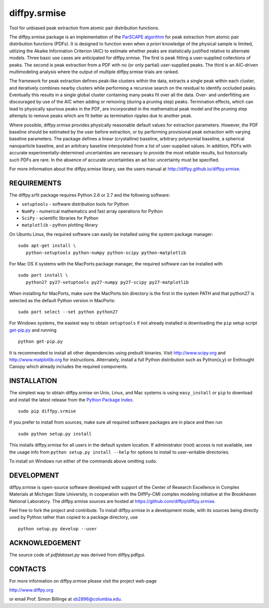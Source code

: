 diffpy.srmise
========================================================================

Tool for unbiased peak extraction from atomic pair distribution functions.

The diffpy.srmise package is an implementation of the `ParSCAPE algorithm  
<https://dx.doi.org/10.1107/S2053273315005276>`_ for peak extraction from 
atomic pair distribution functions (PDFs).  It is designed to function even 
when *a priori* knowledge of the physical sample is limited, utilizing the 
Akaike Information Criterion (AIC) to estimate whether peaks are 
statistically justified relative to alternate models.  Three basic use cases 
are anticipated for diffpy.srmise.  The first is peak fitting a user-supplied 
collections of peaks.  The second is peak extraction from a PDF with no (or 
only partial) user-supplied peaks.  The third is an AIC-driven multimodeling 
analysis where the output of multiple diffpy.srmise trials are ranked. 

The framework for peak extraction defines peak-like clusters within the data, 
extracts a single peak within each cluster, and iteratively combines nearby 
clusters while performing a recursive search on the residual to identify 
occluded peaks.  Eventually this results in a single global cluster 
containing many peaks fit over all the data.  Over- and underfitting are 
discouraged by use of the AIC when adding or removing (during a pruning step) 
peaks.  Termination effects, which can lead to physically spurious peaks in 
the PDF, are incorporated in the mathematical peak model and the pruning step 
attempts to remove peaks which are fit better as termination ripples due to 
another peak. 

Where possible, diffpy.srmise provides physically reasonable default values 
for extraction parameters.  However, the PDF baseline should be estimated by 
the user before extraction, or by performing provisional peak extraction with 
varying baseline parameters.  The package defines a linear (crystalline) 
baseline, arbitrary polynomial baseline, a spherical nanoparticle baseline, 
and an arbitrary baseline interpolated from a list of user-supplied values.  
In addition, PDFs with accurate experimentally-determined uncertainties are 
necessary to provide the most reliable results, but historically such PDFs 
are rare.  In the absence of accurate uncertainties an ad hoc uncertainty 
must be specified. 

For more information about the diffpy.srmise library, see the users manual at
http://diffpy.github.io/diffpy.srmise.

REQUIREMENTS
------------------------------------------------------------------------

The diffpy.srfit package requires Python 2.6 or 2.7 and the following software:

* ``setuptools`` - software distribution tools for Python
* ``NumPy`` - numerical mathematics and fast array operations for Python
* ``SciPy`` - scientific libraries for Python
* ``matplotlib`` - python plotting library

On Ubuntu Linux, the required software can easily be installed using
the system package manager::

   sudo apt-get install \
      python-setuptools python-numpy python-scipy python-matplotlib

For Mac OS X systems with the MacPorts package manager, the required
software can be installed with ::

   sudo port install \
      python27 py27-setuptools py27-numpy py27-scipy py27-matplotlib

When installing for MacPorts, make sure the MacPorts bin directory is the first
in the system PATH and that python27 is selected as the default Python version
in MacPorts::

   sudo port select --set python python27

For Windows systems, the easiest way to obtain ``setuptools`` if not already 
installed is downloading the ``pip`` setup script `get-pip.py 
<https://bootstrap.pypa.io/get-pip.py>`_ and running :: 

    python get-pip.py
    
It is recommended to install all other dependencies using prebuilt binaries.  
Visit http://www.scipy.org and http://www.matplotlib.org for instructions.  
Alternately, install a full Python distribution such as Python(x,y) or 
Enthought Canopy which already includes the required components. 

INSTALLATION
------------------------------------------------------------------------

The simplest way to obtain diffpy.srmise on Unix, Linux, and Mac systems is 
using ``easy_install`` or ``pip`` to download and install the latest release 
from the `Python Package Index <https://pypi.python.org>`_. :: 

   sudo pip diffpy.srmise

If you prefer to install from sources, make sure all required software packages
are in place and then run ::

   sudo python setup.py install

This installs diffpy.srmise for all users in the default system location. If 
administrator (root) access is not available, see the usage info from 
``python setup.py install --help`` for options to install to user-writable 
directories.

To install on Windows run either of the commands above omitting ``sudo``.  


DEVELOPMENT
------------------------------------------------------------------------

diffpy.srmise is open-source software developed with support of the Center of 
Research Excellence in Complex Materials at Michigan State University, in 
cooperation with the DiffPy-CMI complex modeling initiative at the Brookhaven 
National Laboratory.  The diffpy.srmise sources are hosted at 
https://github.com/diffpy/diffpy.srmise. 

Feel free to fork the project and contribute.  To install diffpy.srmise in a 
development mode, with its sources being directly used by Python rather than 
copied to a package directory, use :: 

   python setup.py develop --user


ACKNOWLEDGEMENT
------------------------------------------------------------------------

The source code of *pdfdataset.py* was derived from diffpy.pdfgui.


CONTACTS
------------------------------------------------------------------------

For more information on diffpy.srmise please visit the project web-page

http://www.diffpy.org

or email Prof. Simon Billinge at sb2896@columbia.edu.
